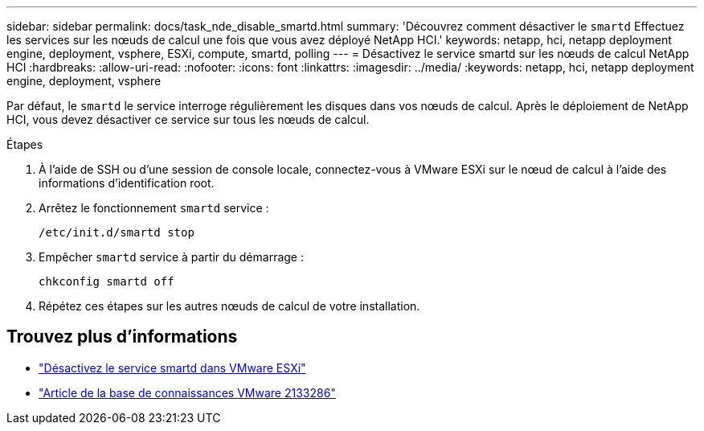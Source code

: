 ---
sidebar: sidebar 
permalink: docs/task_nde_disable_smartd.html 
summary: 'Découvrez comment désactiver le `smartd` Effectuez les services sur les nœuds de calcul une fois que vous avez déployé NetApp HCI.' 
keywords: netapp, hci, netapp deployment engine, deployment, vsphere, ESXi, compute, smartd, polling 
---
= Désactivez le service smartd sur les nœuds de calcul NetApp HCI
:hardbreaks:
:allow-uri-read: 
:nofooter: 
:icons: font
:linkattrs: 
:imagesdir: ../media/
:keywords: netapp, hci, netapp deployment engine, deployment, vsphere


[role="lead"]
Par défaut, le `smartd` le service interroge régulièrement les disques dans vos nœuds de calcul. Après le déploiement de NetApp HCI, vous devez désactiver ce service sur tous les nœuds de calcul.

.Étapes
. À l'aide de SSH ou d'une session de console locale, connectez-vous à VMware ESXi sur le nœud de calcul à l'aide des informations d'identification root.
. Arrêtez le fonctionnement `smartd` service :
+
[listing]
----
/etc/init.d/smartd stop
----
. Empêcher `smartd` service à partir du démarrage :
+
[listing]
----
chkconfig smartd off
----
. Répétez ces étapes sur les autres nœuds de calcul de votre installation.


[discrete]
== Trouvez plus d'informations

* https://kb.netapp.com/Advice_and_Troubleshooting/Flash_Storage/SF_Series/SolidFire%3A_Turning_off_smartd_on_the_ESXi_hosts_makes_the_cmd_0x85_and_subsequent_%22state_in_doubt%22_messages_stop["Désactivez le service smartd dans VMware ESXi"^]
* https://kb.vmware.com/s/article/2133286["Article de la base de connaissances VMware 2133286"^]

